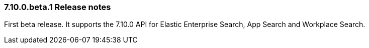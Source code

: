 [[release_notes_710]]
=== 7.10.0.beta.1 Release notes

First beta release. It supports the 7.10.0 API for Elastic Enterprise Search, App Search and Workplace Search.
